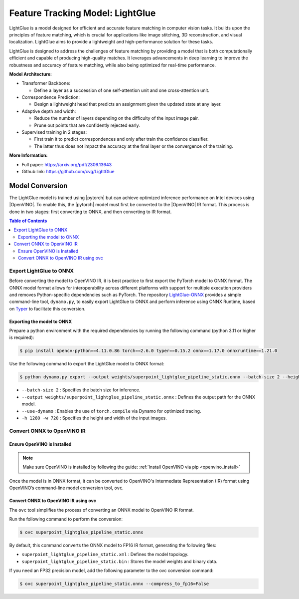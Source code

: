 .. _model_lightglue:

Feature Tracking Model: LightGlue
#################################

LightGlue is a model designed for efficient and accurate feature matching in computer vision tasks. It builds upon the 
principles of feature matching, which is crucial for applications like image stitching, 3D reconstruction, and visual
localization. LightGlue aims to provide a lightweight and high-performance solution for these tasks.

LightGlue is designed to address the challenges of feature matching by providing a model that is both computationally
efficient and capable of producing high-quality matches. It leverages advancements in deep learning to improve the
robustness and accuracy of feature matching, while also being optimized for real-time performance.

.. image:: assets/images/lightglue.png
   :width: 85%
   :align: center


**Model Architecture:**

- Transformer Backbone:

  - Define a layer as a succession of one self-attention unit and one cross-attention unit.

- Correspondence Prediction:

  - Design a lightweight head that predicts an assignment given the updated state at any layer.

- Adaptive depth and width:

  - Reduce the number of layers depending on the difficulty of the input image pair.
  - Prune out points that are confidently rejected early.

- Supervised training in 2 stages:

  - First train it to predict correspondences and only after train the confidence classifier. 
  - The latter thus does not impact the accuracy at the final layer or the convergence of the training.

**More Information:**

- Full paper: https://arxiv.org/pdf/2306.13643
- Github link: https://github.com/cvg/LightGlue

Model Conversion
================
The LightGlue model is trained using |pytorch| but can achieve optimized inference performance on Intel devices using |OpenVINO|.
To enable this, the |pytorch| model must first be converted to the |OpenVINO| IR format. This process is done in two stages: first converting to ONNX, and then converting to IR format.

.. contents:: Table of Contents
   :local:

Export LightGlue to ONNX
-------------------------
Before converting the model to OpenVINO IR, it is best practice to first export the PyTorch model to ONNX format. The ONNX model format allows for interoperability across different platforms with support for multiple execution providers and removes Python-specific dependencies such as PyTorch.
The repository `LightGlue-ONNX <https://github.com/fabio-sim/LightGlue-ONNX>`_ provides a simple command-line tool, ``dynamo.py``, to easily export LightGlue to ONNX and perform inference using ONNX Runtime, based on `Typer <https://typer.tiangolo.com/>`_ to facilitate this conversion.

Exporting the model to ONNX
^^^^^^^^^^^^^^^^^^^^^^^^^^^
Prepare a python environment with the required dependencies by running the following command (python 3.11 or higher is required):

.. code-block:: bash

   $ pip install opencv-python==4.11.0.86 torch==2.6.0 typer==0.15.2 onnx==1.17.0 onnxruntime==1.21.0

Use the following command to export the LightGlue model to ONNX format:

.. code-block:: bash

   $ python dynamo.py export --output weights/superpoint_lightglue_pipeline_static.onnx --batch-size 2 --height 1280 --width 720

- ``--batch-size 2`` : Specifies the batch size for inference.
- ``--output weights/superpoint_lightglue_pipeline_static.onnx`` : Defines the output path for the ONNX model.
- ``--use-dynamo`` : Enables the use of ``torch.compile`` via Dynamo for optimized tracing.
- ``-h 1280 -w 720`` : Specifies the height and width of the input images.

Convert ONNX to OpenVINO IR
---------------------------
Ensure OpenVINO is Installed
^^^^^^^^^^^^^^^^^^^^^^^^^^^^ 
.. note::  
   Make sure OpenVINO is installed by following the guide:  
   :ref:`Install OpenVINO via pip <openvino_install>` 

Once the model is in ONNX format, it can be converted to OpenVINO's Intermediate Representation (IR) format using OpenVINO’s command-line model conversion tool, ``ovc``.

Convert ONNX to OpenVINO IR using ovc
^^^^^^^^^^^^^^^^^^^^^^^^^^^^^^^^^^^^^
The ``ovc`` tool simplifies the process of converting an ONNX model to OpenVINO IR format.

Run the following command to perform the conversion:

.. code-block:: bash

   $ ovc superpoint_lightglue_pipeline_static.onnx

By default, this command converts the ONNX model to FP16 IR format, generating the following files:

- ``superpoint_lightglue_pipeline_static.xml`` : Defines the model topology.
- ``superpoint_lightglue_pipeline_static.bin`` : Stores the model weights and binary data.

If you need an FP32 precision model, add the following parameter to the ovc conversion command:

.. code-block:: bash

   $ ovc superpoint_lightglue_pipeline_static.onnx --compress_to_fp16=False

